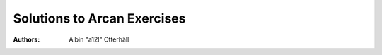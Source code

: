 ==============================
 Solutions to Arcan Exercises
==============================

:Authors:
	Albin "a12l" Otterhäll

